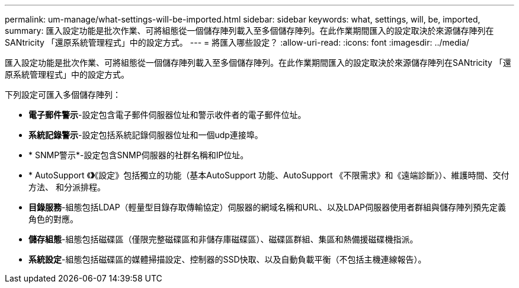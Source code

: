 ---
permalink: um-manage/what-settings-will-be-imported.html 
sidebar: sidebar 
keywords: what, settings, will, be, imported, 
summary: 匯入設定功能是批次作業、可將組態從一個儲存陣列載入至多個儲存陣列。在此作業期間匯入的設定取決於來源儲存陣列在SANtricity 「還原系統管理程式」中的設定方式。 
---
= 將匯入哪些設定？
:allow-uri-read: 
:icons: font
:imagesdir: ../media/


[role="lead"]
匯入設定功能是批次作業、可將組態從一個儲存陣列載入至多個儲存陣列。在此作業期間匯入的設定取決於來源儲存陣列在SANtricity 「還原系統管理程式」中的設定方式。

下列設定可匯入多個儲存陣列：

* *電子郵件警示*-設定包含電子郵件伺服器位址和警示收件者的電子郵件位址。
* *系統記錄警示*-設定包括系統記錄伺服器位址和一個udp連接埠。
* * SNMP警示*-設定包含SNMP伺服器的社群名稱和IP位址。
* * AutoSupport 《*》*《設定》包括獨立的功能（基本AutoSupport 功能、AutoSupport 《不限需求》和《遠端診斷》）、維護時間、交付方法、 和分派排程。
* *目錄服務*-組態包括LDAP（輕量型目錄存取傳輸協定）伺服器的網域名稱和URL、以及LDAP伺服器使用者群組與儲存陣列預先定義角色的對應。
* *儲存組態*-組態包括磁碟區（僅限完整磁碟區和非儲存庫磁碟區）、磁碟區群組、集區和熱備援磁碟機指派。
* *系統設定*-組態包括磁碟區的媒體掃描設定、控制器的SSD快取、以及自動負載平衡（不包括主機連線報告）。

